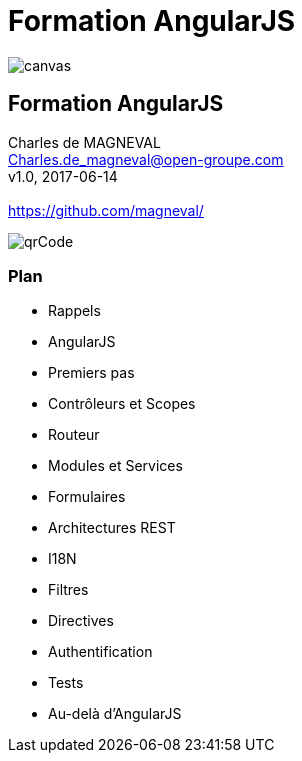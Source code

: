 // ---
// layout: master
// title: Formation AngularJS
// :backend: deckjs
// ---
:revealjs_mouseWheel: true
:revealjsdir: .
:revealjs_history: true
:revealjs_hideAddressBar: true
:imagesdir: ./images
:source-highlighter: highlightjs
:theme: jekyll-theme-hacker

= Formation AngularJS

:link-github-project: https://github.com/magneval/Formation-AngularJS
:link-github-project-ghpages: https://magneval.github.io/Formation-AngularJS
:link-qr-code: image::https://api.qrserver.com/v1/create-qr-code/?data=magneval.github.io/Formation-AngularJS/client.html&amp;size=100x100&.png[]

//include::includes/include.adoc[]
image::AngularJS-large.png[canvas,size=contain]

== Formation AngularJS

Charles de MAGNEVAL +
Charles.de_magneval@open-groupe.com +
v1.0, 2017-06-14 +
 +
https://github.com/magneval/

image::https://api.qrserver.com/v1/create-qr-code/?data=magneval.github.io/Formation-AngularJS/client.html&amp;size=100x100&.png[qrCode, id="qrCode", name="qrCode"]

=== Plan
[%step]
- Rappels
- AngularJS
- Premiers pas
- Contrôleurs et Scopes
- Routeur
- Modules et Services
- Formulaires
- Architectures REST
- I18N
- Filtres
- Directives
- Authentification
- Tests
- Au-delà d'AngularJS
